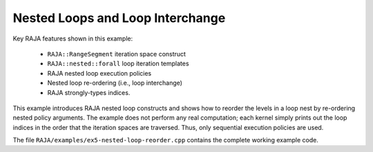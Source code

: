 .. ##
.. ## Copyright (c) 2016-17, Lawrence Livermore National Security, LLC.
.. ##
.. ## Produced at the Lawrence Livermore National Laboratory
.. ##
.. ## LLNL-CODE-689114
.. ##
.. ## All rights reserved.
.. ##
.. ## This file is part of RAJA.
.. ##
.. ## For details about use and distribution, please read RAJA/LICENSE.
.. ##

.. _nestedreorder-label:

---------------------------------
Nested Loops and Loop Interchange
---------------------------------

Key RAJA features shown in this example:

  * ``RAJA::RangeSegment`` iteration space construct
  * ``RAJA::nested::forall`` loop iteration templates 
  * RAJA nested loop execution policies
  * Nested loop re-ordering (i.e., loop interchange)
  * RAJA strongly-types indices.

This example introduces RAJA nested loop constructs and shows how to 
reorder the levels in a loop nest by re-ordering nested policy arguments.
The example does not perform any real computation; each kernel simply
prints out the loop indices in the order that the iteration spaces are
traversed. Thus, only sequential execution policies are used.

The file ``RAJA/examples/ex5-nested-loop-reorder.cpp`` contains the complete 
working example code.
